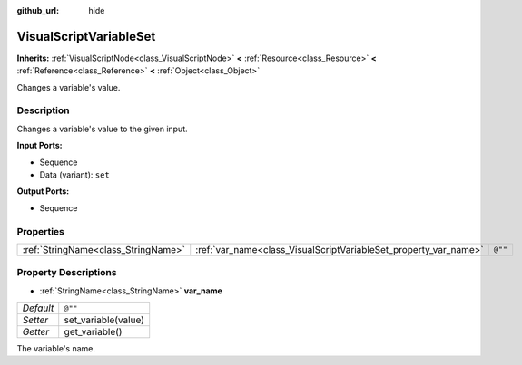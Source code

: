 :github_url: hide

.. Generated automatically by doc/tools/makerst.py in Godot's source tree.
.. DO NOT EDIT THIS FILE, but the VisualScriptVariableSet.xml source instead.
.. The source is found in doc/classes or modules/<name>/doc_classes.

.. _class_VisualScriptVariableSet:

VisualScriptVariableSet
=======================

**Inherits:** :ref:`VisualScriptNode<class_VisualScriptNode>` **<** :ref:`Resource<class_Resource>` **<** :ref:`Reference<class_Reference>` **<** :ref:`Object<class_Object>`

Changes a variable's value.

Description
-----------

Changes a variable's value to the given input.

**Input Ports:**

- Sequence

- Data (variant): ``set``

**Output Ports:**

- Sequence

Properties
----------

+-------------------------------------+------------------------------------------------------------------+---------+
| :ref:`StringName<class_StringName>` | :ref:`var_name<class_VisualScriptVariableSet_property_var_name>` | ``@""`` |
+-------------------------------------+------------------------------------------------------------------+---------+

Property Descriptions
---------------------

.. _class_VisualScriptVariableSet_property_var_name:

- :ref:`StringName<class_StringName>` **var_name**

+-----------+---------------------+
| *Default* | ``@""``             |
+-----------+---------------------+
| *Setter*  | set_variable(value) |
+-----------+---------------------+
| *Getter*  | get_variable()      |
+-----------+---------------------+

The variable's name.

